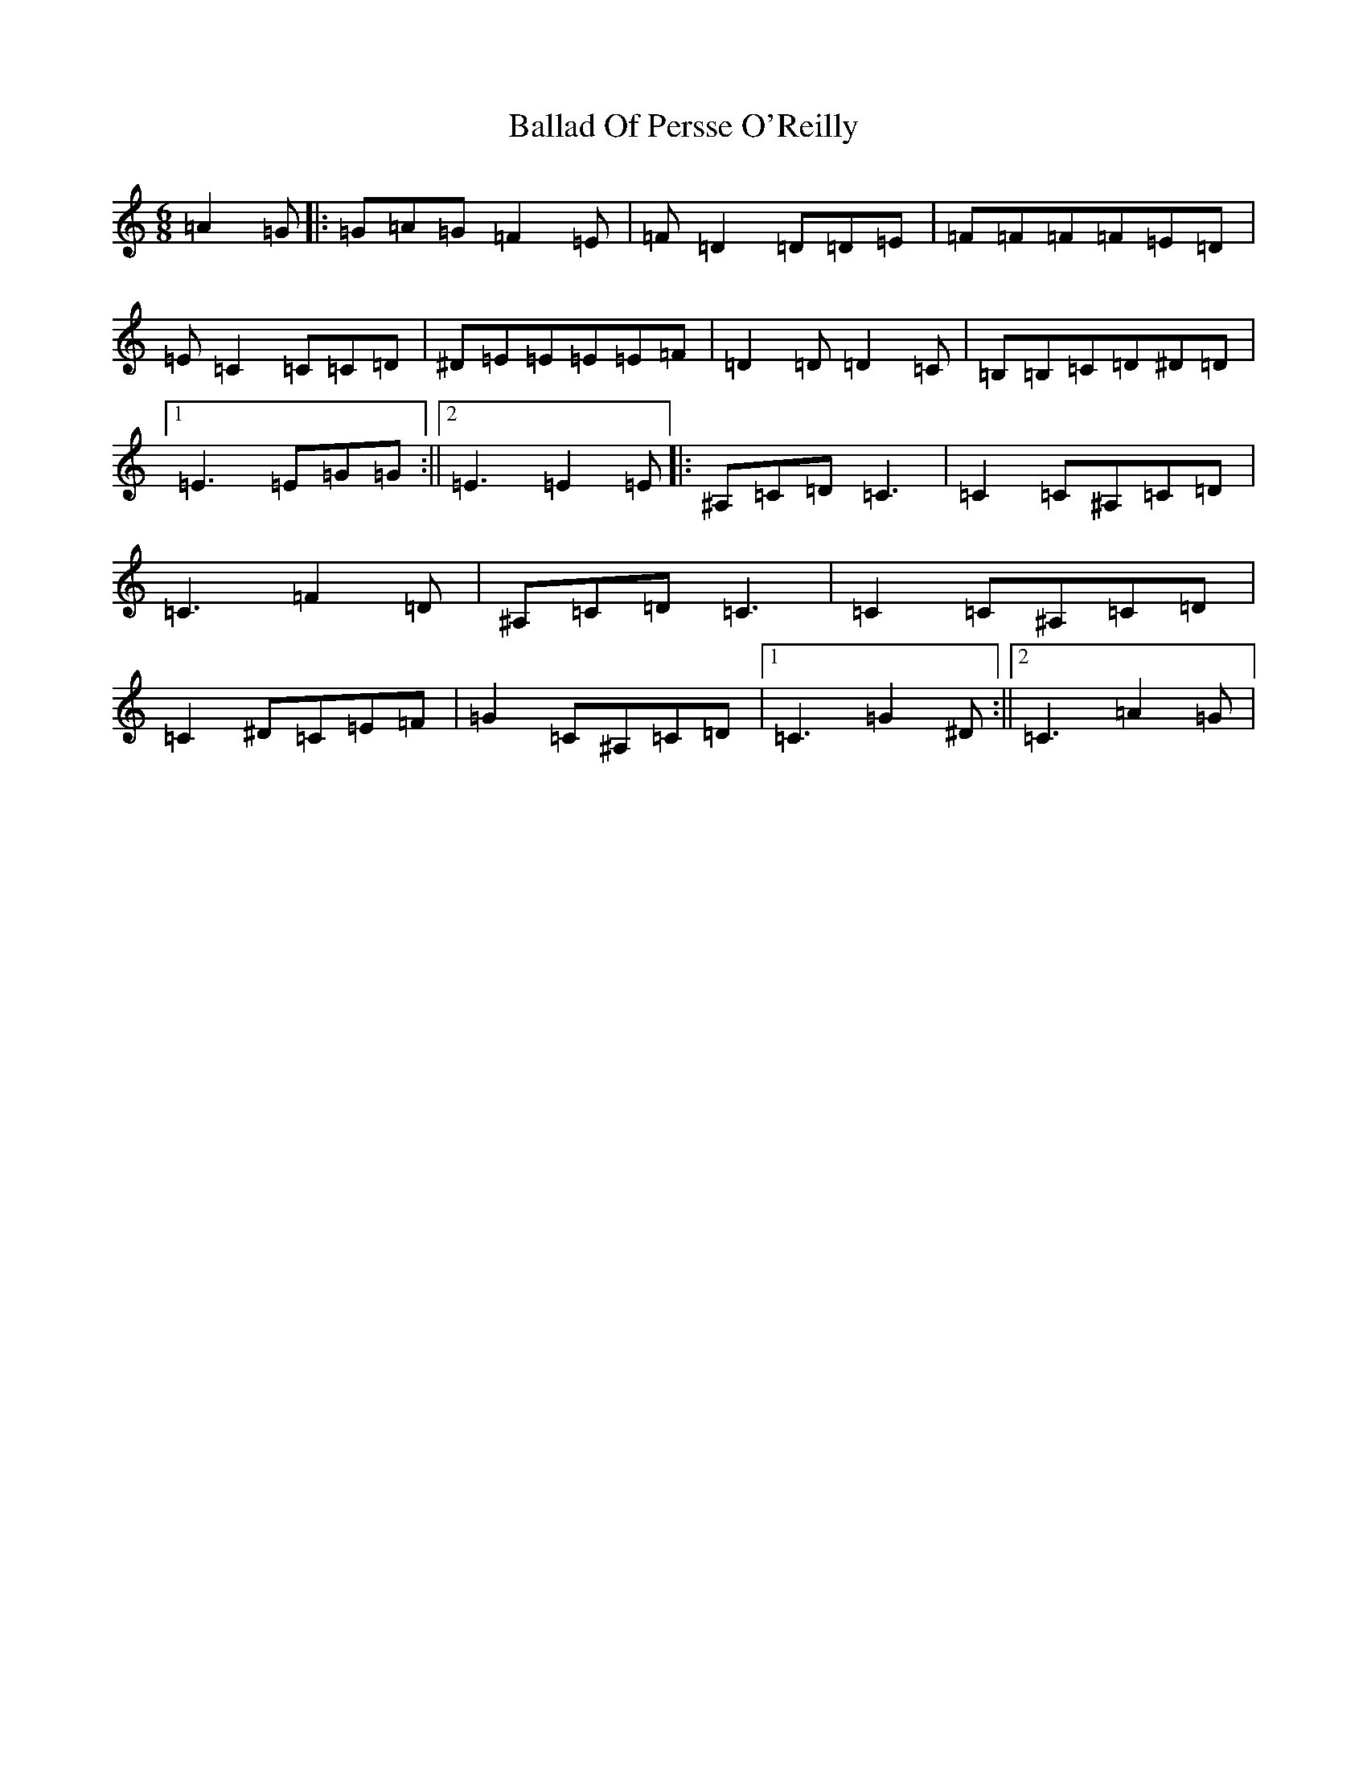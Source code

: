 X: 1202
T: Ballad Of Persse O'Reilly
S: https://thesession.org/tunes/5015#setting5015
Z: A Major
R: jig
M:6/8
L:1/8
K: C Major
=A2=G|:=G=A=G=F2=E|=F=D2=D=D=E|=F=F=F=F=E=D|=E=C2=C=C=D|^D=E=E=E=E=F|=D2=D=D2=C|=B,=B,=C=D^D=D|1=E3=E=G=G:||2=E3=E2=E|:^A,=C=D=C3|=C2=C^A,=C=D|=C3=F2=D|^A,=C=D=C3|=C2=C^A,=C=D|=C2^D=C=E=F|=G2=C^A,=C=D|1=C3=G2^D:||2=C3=A2=G|